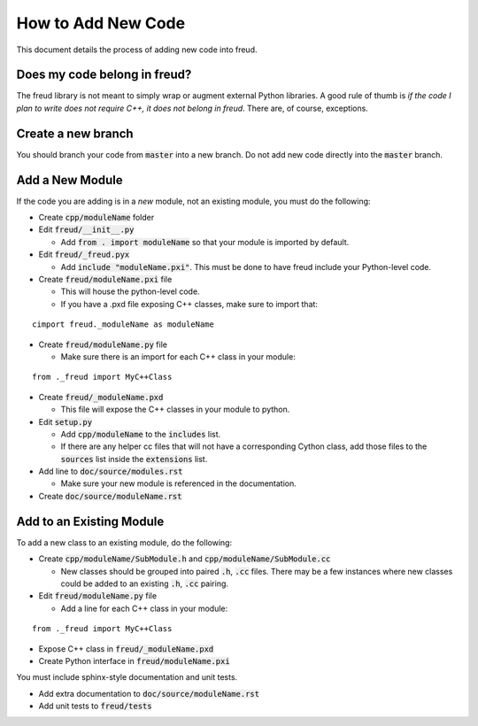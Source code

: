 ===================
How to Add New Code
===================

This document details the process of adding new code into freud.

Does my code belong in freud?
=============================

The freud library is not meant to simply wrap or augment external Python
libraries. A good rule of thumb is *if the code I plan to write does not
require C++, it does not belong in freud*. There are, of course, exceptions.

Create a new branch
===================

You should branch your code from :code:`master` into a new branch. Do not add
new code directly into the :code:`master` branch.

Add a New Module
================

If the code you are adding is in a *new* module, not an existing module, you must do the following:

- Create :code:`cpp/moduleName` folder

- Edit :code:`freud/__init__.py`

  - Add :code:`from . import moduleName` so that your module is imported by default.

- Edit :code:`freud/_freud.pyx`

  - Add :code:`include "moduleName.pxi"`. This must be done to have freud include your Python-level code.

- Create :code:`freud/moduleName.pxi` file

  - This will house the python-level code.
  - If you have a .pxd file exposing C++ classes, make sure to import that:

::

   cimport freud._moduleName as moduleName

- Create :code:`freud/moduleName.py` file

  - Make sure there is an import for each C++ class in your module:

::

    from ._freud import MyC++Class

- Create :code:`freud/_moduleName.pxd`

  - This file will expose the C++ classes in your module to python.

- Edit :code:`setup.py`

  - Add :code:`cpp/moduleName` to the :code:`includes` list.
  - If there are any helper cc files that will not have a corresponding Cython class, add those files to the :code:`sources` list inside the :code:`extensions` list.

- Add line to :code:`doc/source/modules.rst`

  - Make sure your new module is referenced in the documentation.

- Create :code:`doc/source/moduleName.rst`

Add to an Existing Module
=========================

To add a new class to an existing module, do the following:

- Create :code:`cpp/moduleName/SubModule.h` and
  :code:`cpp/moduleName/SubModule.cc`

  - New classes should be grouped into paired :code:`.h`, :code:`.cc` files.
    There may be a few instances where new classes could be added to an
    existing :code:`.h`, :code:`.cc` pairing.

- Edit :code:`freud/moduleName.py` file

  - Add a line for each C++ class in your module:

::

    from ._freud import MyC++Class

- Expose C++ class in :code:`freud/_moduleName.pxd`

- Create Python interface in :code:`freud/moduleName.pxi`

You must include sphinx-style documentation and unit tests.

- Add extra documentation to :code:`doc/source/moduleName.rst`

- Add unit tests to :code:`freud/tests`
